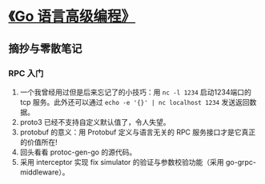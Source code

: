 * [[https://book.douban.com/subject/34442131/][《Go 语言高级编程》]]

** 摘抄与零散笔记

*** RPC 入门

    1. 一个我曾经用过但是后来忘记了的小技巧：用 =nc -l 1234= 启动1234端口的 tcp 服务。此外还可以通过 =echo -e '{}' | nc localhost 1234= 发送返回数据。
    2. proto3 已经不支持自定义默认值了，令人失望。
    3. protobuf 的意义：用 Protobuf 定义与语言无关的 RPC 服务接口才是它真正的价值所在!
    4. 回头看看 protoc-gen-go 的源代码。
    5. 采用 interceptor 实现 fix simulator 的验证与参数校验功能（采用 go-grpc-middleware）。



